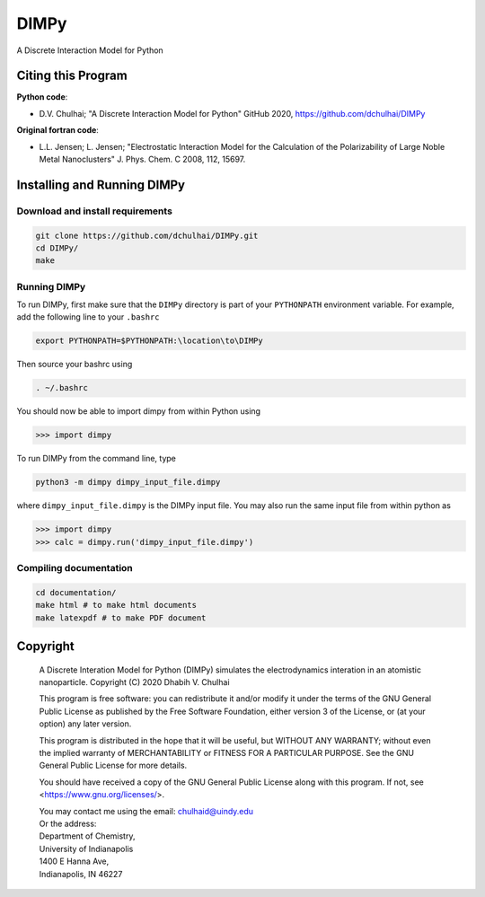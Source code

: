 *****
DIMPy
*****

A Discrete Interaction Model for Python

Citing this Program
===================

**Python code**:

* D.V. Chulhai; "A Discrete Interaction Model for Python" GitHub 2020,
  https://github.com/dchulhai/DIMPy

**Original fortran code**:

* L.L. Jensen; L. Jensen; "Electrostatic Interaction Model for the
  Calculation of the Polarizability of Large Noble Metal Nanoclusters"
  J. Phys. Chem. C 2008, 112, 15697.

Installing and Running DIMPy
============================

Download and install requirements
---------------------------------

.. code-block:: bash

    git clone https://github.com/dchulhai/DIMPy.git
    cd DIMPy/
    make

Running DIMPy
-------------

To run DIMPy, first make sure that the ``DIMPy`` directory is part of your
``PYTHONPATH`` environment variable. For example, add the following line
to your ``.bashrc``

.. code-block:: bash

    export PYTHONPATH=$PYTHONPATH:\location\to\DIMPy

Then source your bashrc using

.. code-block:: bash

    . ~/.bashrc

You should now be able to import dimpy from within Python using

.. code-block:: python

    >>> import dimpy

To run DIMPy from the command line, type

.. code-block:: bash

    python3 -m dimpy dimpy_input_file.dimpy

where ``dimpy_input_file.dimpy`` is the DIMPy input file.
You may also run the same input file from within python as

.. code-block:: python

    >>> import dimpy
    >>> calc = dimpy.run('dimpy_input_file.dimpy')

Compiling documentation
-----------------------

.. code-block:: bash

    cd documentation/
    make html # to make html documents
    make latexpdf # to make PDF document

Copyright
=========

    A Discrete Interation Model for Python (DIMPy) simulates the
    electrodynamics interation in an atomistic nanoparticle.
    Copyright (C) 2020 Dhabih V. Chulhai

    This program is free software: you can redistribute it and/or modify
    it under the terms of the GNU General Public License as published by
    the Free Software Foundation, either version 3 of the License, or
    (at your option) any later version.

    This program is distributed in the hope that it will be useful,
    but WITHOUT ANY WARRANTY; without even the implied warranty of
    MERCHANTABILITY or FITNESS FOR A PARTICULAR PURPOSE.  See the 
    GNU General Public License for more details.

    You should have received a copy of the GNU General Public License
    along with this program.  If not, see <https://www.gnu.org/licenses/>.

    | You may contact me using the email: chulhaid@uindy.edu
    | Or the address:
    | Department of Chemistry,
    | University of Indianapolis
    | 1400 E Hanna Ave,
    | Indianapolis, IN 46227
